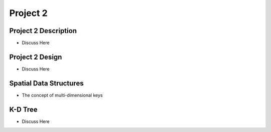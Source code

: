 .. This file is part of the OpenDSA eTextbook project. See
.. http://opendsa.org for more details.
.. Copyright (c) 2012-2020 by the OpenDSA Project Contributors, and
.. distributed under an MIT open source license.

.. avmetadata::
   :author: Cliff Shaffer

=========
Project 2
=========

Project 2 Description
---------------------

.. revealjs-slide::

* Discuss Here

Project 2 Design
----------------

.. revealjs-slide::

* Discuss Here


Spatial Data Structures
-----------------------

.. revealjs-slide::

* The concept of multi-dimensional keys


K-D Tree
--------

.. revealjs-slide::

* Discuss Here
